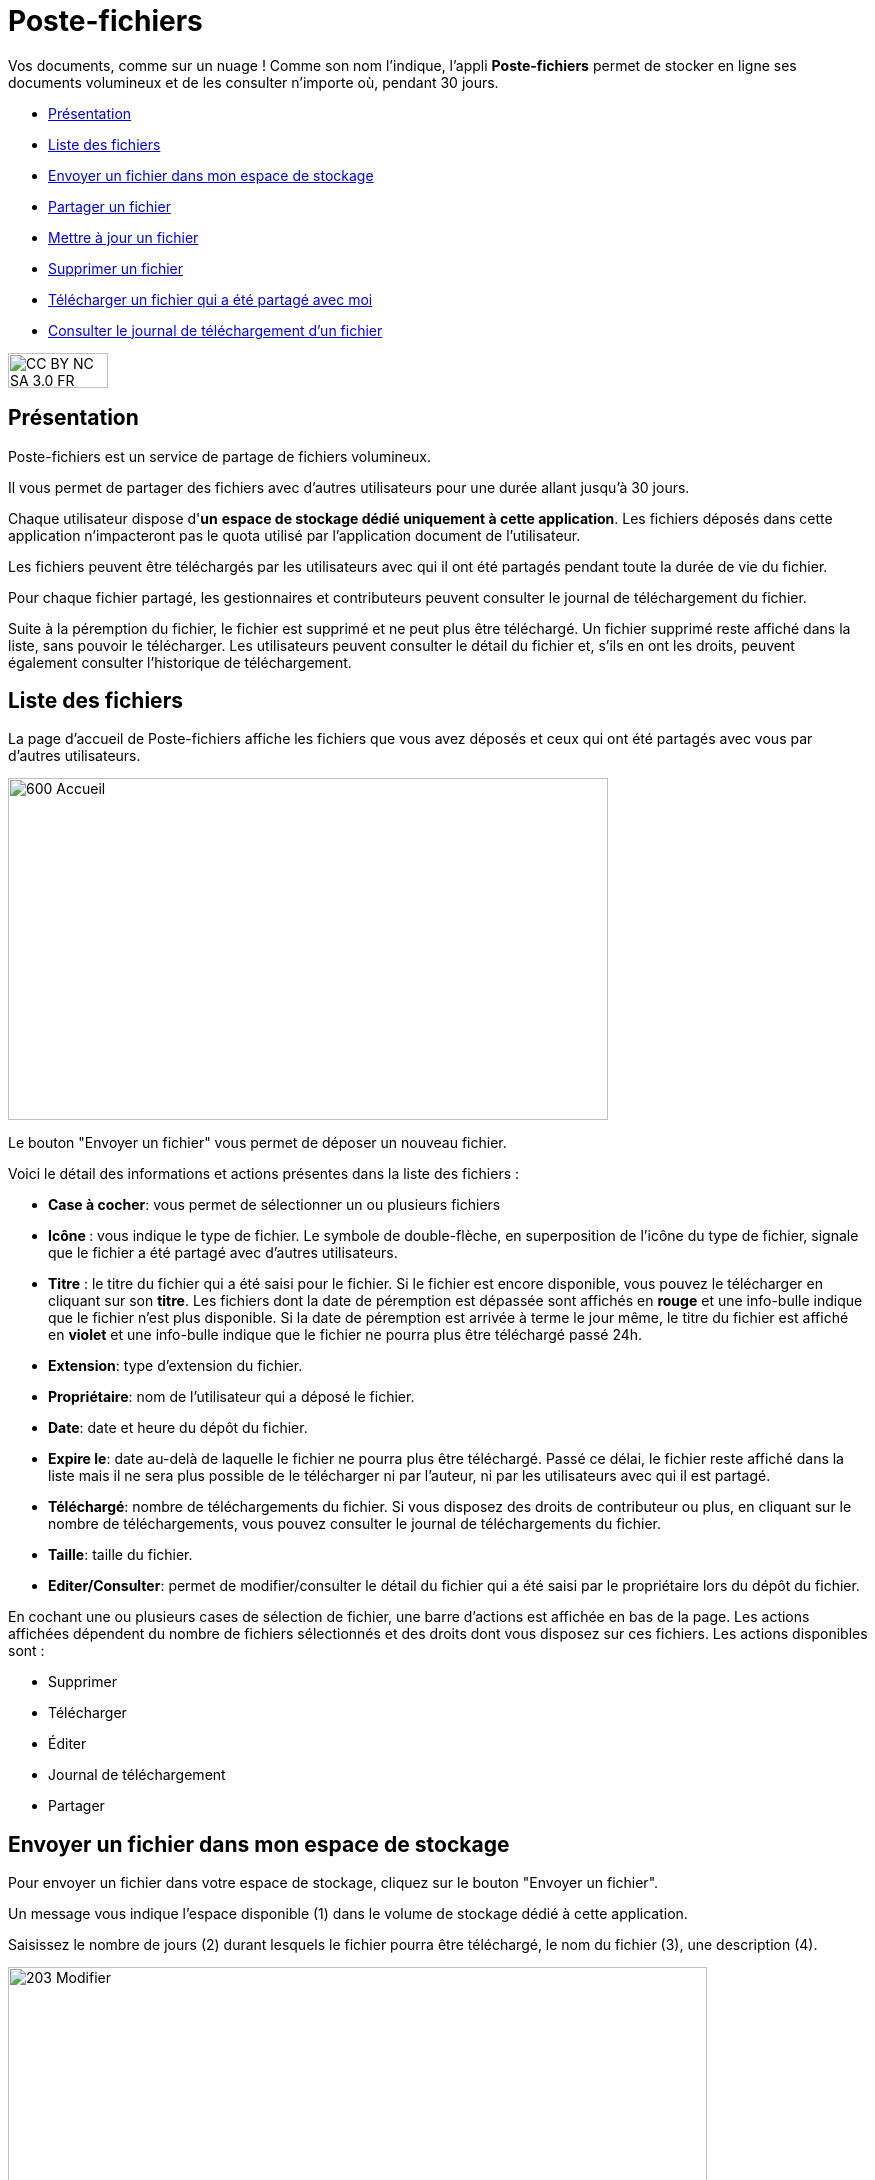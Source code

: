 [[poste-fichiers]]
= Poste-fichiers

Vos documents, comme sur un nuage ! Comme son nom l’indique, l’appli *Poste-fichiers* permet de stocker en ligne ses documents volumineux et de les consulter n’importe où, pendant 30 jours.

[[summary]]
* link:index.html?iframe=true#presentation[Présentation]
* link:index.html?iframe=true#cas-d-usage-1[Liste des fichiers]
* link:index.html?iframe=true#cas-d-usage-2[Envoyer un fichier dans mon
espace de stockage]
* link:index.html?iframe=true#cas-d-usage-3[Partager un fichier]
* link:index.html?iframe=true#cas-d-usage-4[Mettre à jour un fichier]
* link:index.html?iframe=true#cas-d-usage-5[Supprimer un fichier]
* link:index.html?iframe=true#cas-d-usage-6[Télécharger un fichier qui a
été partagé avec moi]
* link:index.html?iframe=true#cas-d-usage-7[Consulter le journal de
téléchargement d’un fichier]

image:../../wp-content/uploads/2015/03/CC-BY-NC-SA-3.0-FR-300x105.png[width=100,height=35]

[[presentation]]
== Présentation

Poste-fichiers est un service de partage de fichiers volumineux.

Il vous permet de partager des fichiers avec d’autres utilisateurs pour
une durée allant jusqu’à 30 jours.

Chaque utilisateur dispose d'**un** **espace de stockage dédié
uniquement à cette application**. Les fichiers déposés dans cette
application n'impacteront pas le quota utilisé par l'application
document de l'utilisateur.

Les fichiers peuvent être téléchargés par les utilisateurs avec qui il
ont été partagés pendant toute la durée de vie du fichier.

Pour chaque fichier partagé, les gestionnaires et contributeurs peuvent
consulter le journal de téléchargement du fichier.

Suite à la péremption du fichier, le fichier est supprimé et ne peut
plus être téléchargé. Un fichier supprimé reste affiché dans la liste,
sans pouvoir le télécharger. Les utilisateurs peuvent consulter le
détail du fichier et, s’ils en ont les droits, peuvent également
consulter l’historique de téléchargement.

[[cas-d-usage-1]]
== Liste des fichiers

La page d’accueil de Poste-fichiers affiche les fichiers que vous avez
déposés et ceux qui ont été partagés avec vous par d’autres
utilisateurs.

image:../../wp-content/uploads/2016/04/600-Accueil.png[width=600,height=342]

Le bouton "Envoyer un fichier" vous permet de déposer un nouveau
fichier.

Voici le détail des informations et actions présentes dans la liste des
fichiers :

* **Case à cocher**: vous permet de sélectionner un ou plusieurs
fichiers
* **Icône **: vous indique le type de fichier. Le symbole de
double-flèche, en superposition de l’icône du type de fichier, signale
que le fichier a été partagé avec d’autres utilisateurs.
* *Titre* : le titre du fichier qui a été saisi pour le fichier. Si le
fichier est encore disponible, vous pouvez le télécharger en cliquant
sur son **titre**. Les fichiers dont la date de péremption est dépassée
sont affichés en *rouge* et une info-bulle indique que le fichier n’est
plus disponible. Si la date de péremption est arrivée à terme le jour
même, le titre du fichier est affiché en *violet* et une info-bulle
indique que le fichier ne pourra plus être téléchargé passé 24h.
* **Extension**: type d’extension du fichier.
* **Propriétaire**: nom de l’utilisateur qui a déposé le fichier.
* **Date**: date et heure du dépôt du fichier.
* **Expire le**: date au-delà de laquelle le fichier ne pourra plus être
téléchargé. Passé ce délai, le fichier reste affiché dans la liste mais
il ne sera plus possible de le télécharger ni par l’auteur, ni par les
utilisateurs avec qui il est partagé.
* **Téléchargé**: nombre de téléchargements du fichier. Si vous disposez
des droits de contributeur ou plus, en cliquant sur le nombre de
téléchargements, vous pouvez consulter le journal de téléchargements du
fichier.
* **Taille**: taille du fichier.
* **Editer/Consulter**: permet de modifier/consulter le détail du
fichier qui a été saisi par le propriétaire lors du dépôt du fichier.

En cochant une ou plusieurs cases de sélection de fichier, une barre
d’actions est affichée en bas de la page. Les actions affichées
dépendent du nombre de fichiers sélectionnés et des droits dont vous
disposez sur ces fichiers. Les actions disponibles sont :

* Supprimer
* Télécharger
* Éditer
* Journal de téléchargement
* Partager

[[cas-d-usage-2]]
== Envoyer un fichier dans mon espace de stockage

Pour envoyer un fichier dans votre espace de stockage, cliquez sur le
bouton "Envoyer un fichier".

Un message vous indique l'espace disponible (1) dans le volume de
stockage dédié à cette application.

Saisissez le nombre de jours (2) durant lesquels le fichier pourra être
téléchargé, le nom du fichier (3), une description (4).

image:../../wp-content/uploads/2016/04/203-Modifier.png[width=699,height=289]

 

Cliquez sur le bouton
image:../../wp-content/uploads/2016/04/003-Deposer.png[width=88,height=32] pour
sélectionner sur votre poste de travail le fichier à déposer.

Cliquez sur le bouton "Enregistrer" pour valider le dépôt du fichier
dans votre espace de stockage.

Durant le dépôt du fichier, une barre (1) affiche le pourcentage
d’avancement du téléchargement du fichier sélectionné dans votre espace
de stockage.

image:../../wp-content/uploads/2016/04/005-Deposer.png[width=620,height=371]

[[cas-d-usage-3]]
== Partager un fichier

Pour partager un ou plusieurs fichiers avec d’autres utilisateurs,
cochez les cases des fichiers à partager (1) puis cliquez sur le bouton
"Partager" (2). +
image:../../wp-content/uploads/2016/04/101-Partager1.png[width=619,height=316]

Dans la fenêtre, vous pouvez donner aux utilisateurs de l’ENT différents
droits d'accès à votre fichier. Pour cela :

1.  Saisissez les premières lettres du nom de l’utilisateur ou du groupe
d’utilisateurs que vous recherchez.
2.  Sélectionnez le résultat.
3.  Cochez les cases correspondant aux droits que vous souhaitez leur
attribuer.

L’icône suivante signale que le fichier a été partagé avec d’autres
utilisateurs : image:../../wp-content/uploads/2016/04/Double-flèche.png[width=18,height=18]

Pour valider, cliquez sur le bouton "Partager".

image:/assets/Poste fichiers.png[alt=""]

Les droits de partage que vous pouvez attribuer aux utilisateurs sont
les suivants :

* *Lecteur* : l’utilisateur peut télécharger le fichier dans la limite
du délai d’expiration
* *Contribuer* : l’utilisateur peut consulter le journal de
téléchargement du fichier
* *Gestionnaire* : l’utilisateur peut modifier, supprimer ou partager le
fichier

[[cas-d-usage-4]]
== Mettre à jour un fichier

Pour modifier le titre, la description ou la date d’expiration d’un
fichier, vous devez cliquer sur le lien *Editer* (1) de la ligne d’un
fichier.

Vous pouvez également sélectionner le fichier à modifier en cochant la
case (2) située devant le titre, puis en cliquant sur le bouton
"Editer" (3).

image:../../wp-content/uploads/2016/04/201-Modifier1.png[width=620,height=354]Vous
pouvez modifier la durée de validité (1) du fichier dans la limite de 30
jours à partir de la date de dépôt du fichier dans votre espace de
stockage.

Modifiez le titre (2) ou la description (3) puis cliquez sur le bouton
"Enregistrer" (4) pour valider vos modifications.

image:../../wp-content/uploads/2016/04/203-Modifier1.png[width=620,height=331]

[[cas-d-usage-5]]
== Supprimer un fichier

Pour supprimer un fichier, vous devez sélectionner le fichier en cochant
la case (1) située devant le titre, puis cliquez sur le bouton
"Supprimer" (2).

image:../../wp-content/uploads/2016/04/301-Supprimer1.png[width=618,height=352]

[[cas-d-usage-6]]
== Télécharger un fichier qui a été partagé avec moi

Pour télécharger un fichier partagé avec moi, il suffit de cliquer sur
le nom du fichier (1). Vous pouvez également sélectionner le fichier à
télécharger en cochant la case (2) située devant le titre, puis en
cliquant sur le bouton "Télécharger" (3).

Vous pouvez trier la liste des fichiers en cliquant sur le nom d’une
colonne (4). +
image:../../wp-content/uploads/2016/04/401-Telecharger1.png[width=619,height=353]link:../../wp-content/uploads/2016/04/401-Telecharger.png[ +
]Les fichiers dont la date de péremption est atteinte peuvent toujours
être téléchargés le jour-même, mais ne seront plus disponibles dès le
lendemain. Dans ce cas, le titre du fichier est affiché en *violet* et
une info-bulle signale « Le téléchargement est arrivé à échéance, le
fichier sera supprimé dans les prochaines 24h».

Si la date de péremption a été dépassée le titre du fichier est affiché
en **rouge**. Le fichier reste affiché dans la liste mais ne peut plus
être téléchargé. Une infobulle indique « Téléchargement terminé, le
fichier volumineux n’est plus disponible ».

[[cas-d-usage-7]]
== Consulter le journal de téléchargement d’un fichier

Pour consulter le journal de téléchargement d’un fichier, vous devez
avoir les droits de contributeur. En cliquant sur le lien qui indique le
nombre de téléchargements (1), le journal de téléchargement est affiché.

Vous pouvez également sélectionner le fichier en cochant la case située
devant le nom du fichier (2) puis en cliquant sur le bouton "Journal de
téléchargement" (3). +
image:../../wp-content/uploads/2016/04/501-Historique1.png[width=620,height=354]

Le journal de téléchargement affiche la liste des utilisateurs (1) qui
ont téléchargé le fichier et indique la date du téléchargement (2). +
image:../../wp-content/uploads/2016/04/503-Historique1.png[width=620,height=393]

